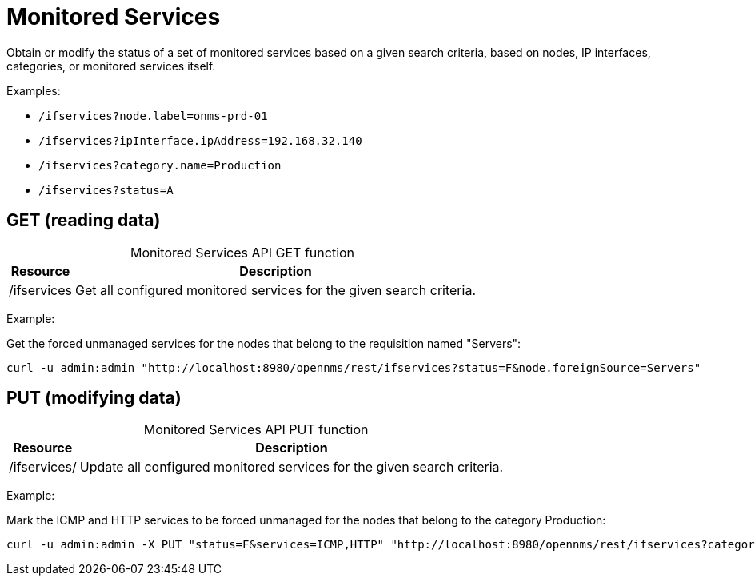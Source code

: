 
= Monitored Services

Obtain or modify the status of a set of monitored services based on a given search criteria, based on nodes, IP interfaces, categories, or monitored services itself.

Examples:

* `/ifservices?node.label=onms-prd-01`
* `/ifservices?ipInterface.ipAddress=192.168.32.140`
* `/ifservices?category.name=Production`
* `/ifservices?status=A`

== GET (reading data)

[caption=]
.Monitored Services API GET function
[options="autowidth"]
|===
| Resource  | Description

| /ifservices
| Get all configured monitored services for the given search criteria.
|===

Example:

Get the forced unmanaged services for the nodes that belong to the requisition named "Servers":

[source, bash]
----
curl -u admin:admin "http://localhost:8980/opennms/rest/ifservices?status=F&node.foreignSource=Servers"
----

== PUT (modifying data)

[caption=]
.Monitored Services API PUT function
[options="autowidth"]
|===
| Resource  | Description

| /ifservices/
| Update all configured monitored services for the given search criteria.
|===

Example:

Mark the ICMP and HTTP services to be forced unmanaged for the nodes that belong to the category Production:

[source, bash]
----
curl -u admin:admin -X PUT "status=F&services=ICMP,HTTP" "http://localhost:8980/opennms/rest/ifservices?category.name=Production"
----
